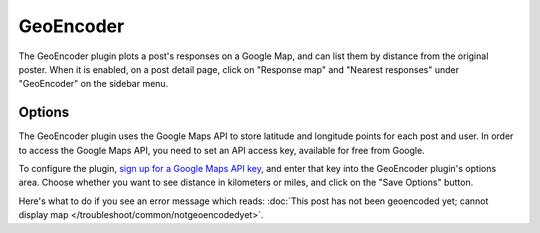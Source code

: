 GeoEncoder
==========

The GeoEncoder plugin plots a post's responses on a Google Map, and can list them by distance from the original poster.
When it is enabled, on a post detail page, click on "Response map" and "Nearest responses" under "GeoEncoder" on the
sidebar menu.

Options
-------

The GeoEncoder plugin uses the Google Maps API to store latitude and longitude points for each post and user. In order
to access the Google Maps API, you need to set an API access key, available for free from Google.

To configure the plugin, `sign up for a Google Maps API key <http://code.google.com/apis/maps/signup.html>`_,
and enter that key into the GeoEncoder plugin's options area. Choose whether you want to see distance in kilometers or
miles, and click on the "Save Options" button.

Here's what to do if you see an error message which reads: :doc:`This post has not been geoencoded yet;
cannot display map </troubleshoot/common/notgeoencodedyet>`.


